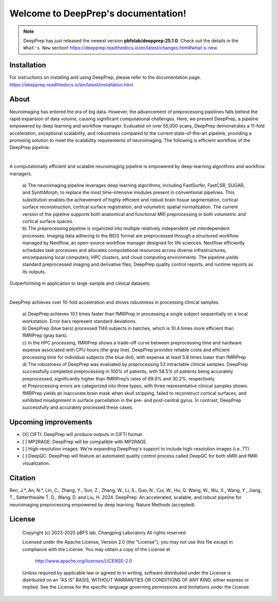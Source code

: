 
Welcome to DeepPrep's documentation!
====================================


.. note::

    DeepPrep has just released the newest version **pbfslab/deepprep:25.1.0**. Check out the details in the ``What's New`` section!
    https://deepprep.readthedocs.io/en/latest/changes.html#what-s-new

Installation
------------

For instructions on installing and using DeepPrep, please refer to the documentation page.
https://deepprep.readthedocs.io/en/latest/installation.html

About
-----

Neuroimaging has entered the era of big data. However, the advancement of preprocessing pipelines falls behind the rapid expansion of data volume, causing significant computational challenges. Here, we present DeepPrep, a pipeline empowered by deep learning and workflow manager. Evaluated on over 55,000 scans, DeepPrep demonstrates a 11-fold acceleration, exceptional scalability, and robustness compared to the current state-of-the-art pipeline, providing a promising solution to meet the scalability requirements of neuroimaging.
The following is efficient workflow of the DeepPrep pipeline:

.. image:: https://download.anning.info/ninganme-public/DeepPrep/docs/source/25.1.x/Picture1.png
   :align: center

|

A computationally efficient and scalable neuroimaging pipeline is empowered by deep-learning algorithms and workflow managers.

 | a) The neuroimaging pipeline leverages deep learning algorithms, including FastSurfer, FastCSR, SUGAR, and SynthMorph, to replace the most time-intensive modules present in conventional pipelines. This substitution enables the achievement of highly efficient and robust brain tissue segmentation, cortical surface reconstruction, cortical surface registration, and volumetric spatial normalization. The current version of the pipeline supports both anatomical and functional MRI preprocessing in both volumetric and cortical surface spaces.
 | b) The preprocessing pipeline is organized into multiple relatively independent yet interdependent processes. Imaging data adhering to the BIDS format are preprocessed through a structured workflow managed by Nextflow, an open-source workflow manager designed for life sciences. Nextflow efficiently schedules task processes and allocates computational resources across diverse infrastructures, encompassing local computers, HPC clusters, and cloud computing environments. The pipeline yields standard preprocessed imaging and derivative files, DeepPrep quality control reports, and runtime reports as its outputs.

Outperforming in application to large-sample and clinical datasets:

.. image:: https://download.anning.info/ninganme-public/DeepPrep/docs/source/25.1.x/Picture2.png
   :align: center

|

DeepPrep achieves over 10-fold acceleration and shows robustness in processing clinical samples.

 | a) DeepPrep achieves 10.1 times faster than fMRIPrep in processing a single subject sequentially on a local workstation. Error bars represent standard deviations.
 | b) DeepPrep (blue bars) processed 1146 subjects in batches, which is 10.4 times more efficient than fMRIPrep (gray bars).
 | c) In the HPC processing, fMRIPrep shows a trade-off curve between preprocessing time and hardware expense associated with CPU hours (the gray line). DeepPrep provides reliable costs and efficient processing time for individual subjects (the blue dot), with expense at least 5.8 times lower than fMRIPrep
 | d) The robustness of DeepPrep was evaluated by preprocessing 53 intractable clinical samples. DeepPrep successfully completed preprocessing in 100% of patients, with 58.5% of patients being accurately preprocessed, significantly higher than fMRIPrep’s rates of 69.8% and 30.2%, respectively.
 | e) Preprocessing errors are categorized into three types, with three representative clinical samples shown. fMRIPrep yields an inaccurate brain mask when skull stripping, failed to reconstruct cortical surfaces, and exhibited misalignment in surface parcellation in the pre- and post-central gyrus. In contrast, DeepPrep successfully and accurately processed these cases.

Upcoming improvements
---------------------
- [X] CIFTI: DeepPrep will produce outputs in CIFTI format.
- [ ] MP2RAGE: DeepPrep will be compatible with MP2RAGE.
- [ ] High-resolution images: We're expanding DeepPrep's support to include high-resolution images (i.e. 7T).
- [ ] DeepQC: DeepPrep will feature an automated quality control process called DeepQC for both sMRI and fMRI visualization.


Citation
--------
Ren, J.\*, An, N.\*, Lin, C., Zhang, Y., Sun, Z., Zhang, W., Li, S., Guo, N., Cui, W., Hu, Q. Wang, W., Wu, X., Wang, Y., Jiang, T., Satterthwaite T. D., Wang, D. and Liu, H. 2024. DeepPrep: An accelerated, scalable, and robust pipeline for neuroimaging preprocessing empowered by deep learning. Nature Methods (accepted).

License
--------

   Copyright (c) 2023-2025 pBFS lab, Changping Laboratory All rights reserved.

   Licensed under the Apache License, Version 2.0 (the "License");
   you may not use this file except in compliance with the License.
   You may obtain a copy of the License at

       http://www.apache.org/licenses/LICENSE-2.0

   Unless required by applicable law or agreed to in writing, software
   distributed under the License is distributed on an "AS IS" BASIS,
   WITHOUT WARRANTIES OR CONDITIONS OF ANY KIND, either express or implied.
   See the License for the specific language governing permissions and
   limitations under the License.
